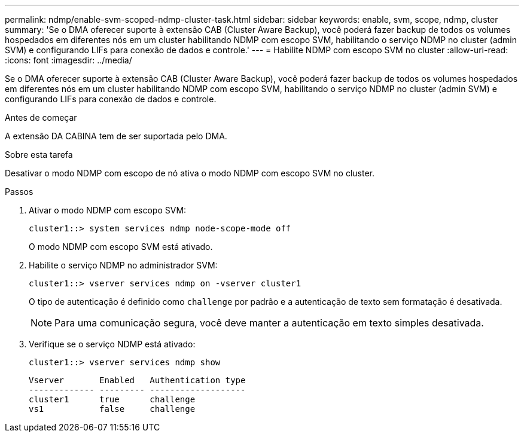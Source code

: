 ---
permalink: ndmp/enable-svm-scoped-ndmp-cluster-task.html 
sidebar: sidebar 
keywords: enable, svm, scope, ndmp, cluster 
summary: 'Se o DMA oferecer suporte à extensão CAB (Cluster Aware Backup), você poderá fazer backup de todos os volumes hospedados em diferentes nós em um cluster habilitando NDMP com escopo SVM, habilitando o serviço NDMP no cluster (admin SVM) e configurando LIFs para conexão de dados e controle.' 
---
= Habilite NDMP com escopo SVM no cluster
:allow-uri-read: 
:icons: font
:imagesdir: ../media/


[role="lead"]
Se o DMA oferecer suporte à extensão CAB (Cluster Aware Backup), você poderá fazer backup de todos os volumes hospedados em diferentes nós em um cluster habilitando NDMP com escopo SVM, habilitando o serviço NDMP no cluster (admin SVM) e configurando LIFs para conexão de dados e controle.

.Antes de começar
A extensão DA CABINA tem de ser suportada pelo DMA.

.Sobre esta tarefa
Desativar o modo NDMP com escopo de nó ativa o modo NDMP com escopo SVM no cluster.

.Passos
. Ativar o modo NDMP com escopo SVM:
+
[source, cli]
----
cluster1::> system services ndmp node-scope-mode off
----
+
O modo NDMP com escopo SVM está ativado.

. Habilite o serviço NDMP no administrador SVM:
+
[source, cli]
----
cluster1::> vserver services ndmp on -vserver cluster1
----
+
O tipo de autenticação é definido como `challenge` por padrão e a autenticação de texto sem formatação é desativada.

+
[NOTE]
====
Para uma comunicação segura, você deve manter a autenticação em texto simples desativada.

====
. Verifique se o serviço NDMP está ativado:
+
[source, cli]
----
cluster1::> vserver services ndmp show
----
+
[listing]
----
Vserver       Enabled   Authentication type
------------- --------- -------------------
cluster1      true      challenge
vs1           false     challenge
----

